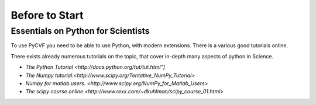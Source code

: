 Before to Start
===============


Essentials on Python for Scientists
-----------------------------------

To use PyCVF you need to be able to use Python, with modern extensions.
There is a various good tutorials online.

There exists already numerous tutorials on the topic, that cover in-depth many aspects of python in Science.

* `The Python Tutorial <http://docs.python.org/tut/tut.html"]`

* `The Numpy tutorial.<http://www.scipy.org/Tentative_NumPy_Tutorial>`
* `Numpy for matlab users. <http://www.scipy.org/NumPy_for_Matlab_Users>`

* `The scipy course online <http://www.rexx.com/~dkuhlman/scipy_course_01.html>`

